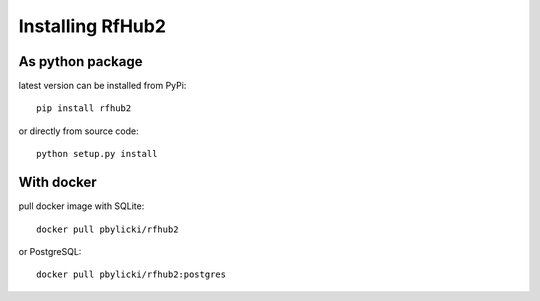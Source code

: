 Installing RfHub2
=================

As python package
^^^^^^^^^^^^^^^^^

latest version can be installed from PyPi:

::

    pip install rfhub2

or directly from source code:

::

    python setup.py install

With docker
^^^^^^^^^^^

pull docker image with SQLite:

::

    docker pull pbylicki/rfhub2

or PostgreSQL:

::

    docker pull pbylicki/rfhub2:postgres
